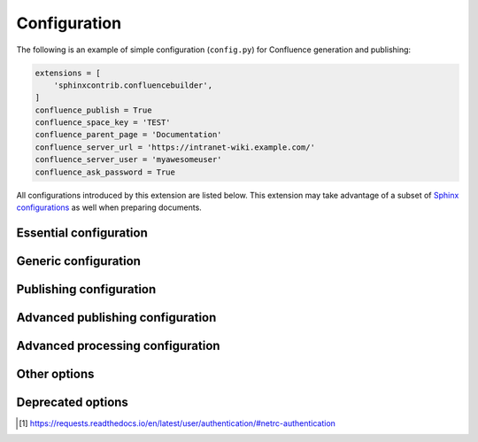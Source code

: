 Configuration
=============

The following is an example of simple configuration (``config.py``) for
Confluence generation and publishing:

.. code-block:: python

    extensions = [
        'sphinxcontrib.confluencebuilder',
    ]
    confluence_publish = True
    confluence_space_key = 'TEST'
    confluence_parent_page = 'Documentation'
    confluence_server_url = 'https://intranet-wiki.example.com/'
    confluence_server_user = 'myawesomeuser'
    confluence_ask_password = True

All configurations introduced by this extension are listed below. This
extension may take advantage of a subset of `Sphinx configurations`_ as well
when preparing documents.

.. versionadded:: 1.9

    All options provided by this extension may be set from the running
    environment. For example, if ``confluence_publish`` is not explicitly set
    inside ``conf.py`` or provided via `Sphinx's command line`_, this extension
    may check the ``CONFLUENCE_PUBLISH`` environment option as a fallback. Note
    that this only applies options provided below and will not work for other
    configuration options provided by Sphinx or other Sphinx extensions.

.. only:: latex

    .. contents::
       :depth: 1
       :local:

Essential configuration
-----------------------

.. (documentation note) Typically, configuration entries should be sorted
   alphanumerically; however, an exception is in place for the "essential"
   configuration options, where there is a stronger desire to present key
   configurations in a specific order (publish, URL, space and authentication).

.. confval:: confluence_publish

    A boolean that decides whether or not to allow publishing. This option must
    be explicitly set to ``True`` if a user wishes to publish content. By
    default, the value is set to ``False``.

    .. code-block:: python

        confluence_publish = True

.. confval:: confluence_server_url

    The URL for the Confluence instance to publish to. The URL should be
    prefixed with ``https://`` or ``http://`` (depending on the URL target). The
    target API folder should not be included in the URL (i.e. excluding
    ``rest/api/``). For a Confluence Cloud instance, an example URL
    configuration is as follows:

    .. code-block:: python

        confluence_server_url = 'https://example.atlassian.net/wiki/'

    For a Confluence Server instance, an example URL configuration, if the
    instance's REST API is ``https://intranet-wiki.example.com/rest/api/``,
    should be as follows:

    .. code-block:: python

        confluence_server_url = 'https://intranet-wiki.example.com/'

.. |confluence_space_key| replace:: ``confluence_space_key``
.. _confluence_space_key:

.. confval:: confluence_space_key

    .. versionadded:: 1.7

    .. note::

        - Use the key value for the space, not the name of the space. For
          example, ``MYAWESOMESPACE`` instead of ``My Awesome Space``.
        - The space key is **case-sensitive** (typically uppercase).

    `Key of the space`_ in Confluence to be used to publish generated documents
    to. For example:

    .. code-block:: python

        confluence_space_key = 'MYAWESOMESPACE'

    If attempting to publish to a user's personal space, the space's key will
    typically start with a tilde value followed by the space's identifier. For
    example:

    .. code-block:: python

        confluence_space_key = '~123456789'

.. |confluence_server_user| replace:: ``confluence_server_user``
.. _confluence_server_user:

.. confval:: confluence_server_user

    .. note::

        If using a personal access token (PAT), this option does not need to
        set (see |confluence_publish_token|_).

    .. note::

        If trying to use netrc authentication, support is provided by the
        Requests_ library [#netrc]_. A user can default to using a configured
        netrc file by not setting a value for ``confluence_server_user``.

    The username value used to authenticate with the Confluence instance. If
    using Confluence Cloud, this value will most likely be the account's E-mail
    address. If using Confluence Server, this value will most likely be the
    username value.

    .. code-block:: python

        confluence_server_user = 'myawesomeuser@example.com'
         (or)
        confluence_server_user = 'myawesomeuser'

.. |confluence_server_pass| replace:: ``confluence_server_pass``
.. _confluence_server_pass:

.. confval:: confluence_server_pass

    .. caution::

        It is never recommended to store an API token or raw password into a
        committed/shared repository holding documentation.

        A documentation's configuration can modified various ways with Python
        to pull an authentication token for a publishing event such as
        :ref:`reading from an environment variable <tip_manage_publish_subset>`,
        reading from a local file or acquiring a password from ``getpass``. If
        desired, this extension provides a method for prompting for a
        password (see |confluence_ask_password|_).

    .. note::

        If attempting to use a personal access token (PAT), use the
        |confluence_publish_token|_ option instead.

    The password value used to authenticate with the Confluence instance. If
    using Confluence Cloud, it is recommended to use an API token for the
    configured username value (see `API tokens`_):

    .. code-block:: python

        confluence_server_pass = 'vsUsrSZ6Z4kmrQMapSXBYkJh'

    If `API tokens`_ are not being used, the plain password for the configured
    username value can be used:

    .. code-block:: python

        confluence_server_pass = 'myawesomepassword'

.. |confluence_publish_token| replace:: ``confluence_publish_token``
.. _confluence_publish_token:

.. confval:: confluence_publish_token

    .. versionadded:: 1.8

    .. caution::

        It is never recommended to store a personal access tokens (PAT) into a
        committed/shared repository holding documentation.

        A documentation's configuration can modified various ways with Python
        to pull an authentication token for a publishing event such as
        :ref:`reading from an environment variable <tip_manage_publish_subset>`,
        reading from a local file or acquiring a token from ``getpass``.

    .. note::

        If attempting to use an API token, use the |confluence_server_pass|_
        option instead.

    The personal access token value used to authenticate with the Confluence
    instance (see `Using Personal Access Tokens`_):

    .. code-block:: python

        confluence_publish_token = 'AbCdEfGhIjKlMnOpQrStUvWxY/z1234567890aBc'

Generic configuration
---------------------

.. |confluence_add_secnumbers| replace:: ``confluence_add_secnumbers``
.. _confluence_add_secnumbers:

.. confval:: confluence_add_secnumbers

    .. versionadded:: 1.2

    Add section numbers to page and section titles if ``toctree`` uses the
    ``:numbered:`` option. By default, this is enabled:

    .. code-block:: python

        confluence_add_secnumbers = True

    See also |confluence_publish_prefix|_.

.. confval:: confluence_default_alignment

    .. versionadded:: 1.3

    Explicitly set which alignment type to use when a default alignment value is
    detected. As of Sphinx 2.0+, the default alignment is set to ``center``.
    Legacy versions of Sphinx had a default alignment of ``left``. By default,
    this extension will use a Sphinx-defined default alignment unless explicitly
    set by this configuration value. Accepted values are ``left``, ``center`` or
    ``right``.

    .. code-block:: python

        confluence_default_alignment = 'left'

.. confval:: confluence_domain_indices

    .. versionadded:: 1.7

    A boolean or list value to configure whether or not generate domain-specific
    indices. If configured to a value of ``True``, all domain-specific indices
    generated when processing a documentation set will have a Confluence
    document created. If configured with a list of index names, any matching
    domain-index with a matching name will have a Confluence document created.
    By default, domain-specific indices are disabled with a value of ``False``.

    .. code-block:: python

        confluence_domain_indices = True
         (or)
        confluence_domain_indices = [
            'py-modindex',
        ]

.. |confluence_editor| replace:: ``confluence_editor``
.. _confluence_editor:

.. confval:: confluence_editor

    .. versionadded:: 2.0

    .. note::

        - Confluence's ``v1`` editor provides a larger support for Sphinx
          features than the newer editor. Users can compare the difference
          in editors by inspecting the `online demo`_.
        - Using the ``v2`` editor with Confluence server may yield unexpected
          results.

    A string value to indicate which `Confluence editor`_ to target. The
    following editor values are supported:

    - ``v1``: Use Confluence's older editor (default).
    - ``v2``: Use Confluence's newer editor (fabric).

    A user can choose which version of the editor to build and published
    documentation with. This extension may adjust how content is generated
    based on which editor is selected. Not all Confluence editors are
    equal -- some features supported in one editor may not be supported in
    another. For example, if documentation relies indenting bullet lists,
    content may only be properly rendered with the ``v1`` editor; where if
    users want to new styled Confluence admonitions (warnings, notes, etc.),
    these are only available in the ``v2`` editor.

    .. code-block:: python

        confluence_editor = 'v1'

.. |confluence_header_file| replace:: ``confluence_header_file``
.. _confluence_header_file:

.. confval:: confluence_header_file

    The name of the file to use header data. If provided, the raw contents found
    inside the header file will be added to the start of all generated
    documents. The file path provided should be relative to the build
    environment's source directory. For example:

    .. code-block:: python

        confluence_header_file = 'assets/header.tpl'

    See also:

    - |confluence_footer_file|_
    - |confluence_header_data|_

.. |confluence_header_data| replace:: ``confluence_header_data``
.. _confluence_header_data:

.. confval:: confluence_header_data

    .. versionadded:: 1.9

    Takes an optional dictionary. If this value is set then
    ``confluence_header_file`` is interpreted as a jinja2 template with these
    values passed in. If this value is not set then ``confluence_header_file``
    is included verbatim.

    See also |confluence_header_file|_.

.. |confluence_footer_file| replace:: ``confluence_footer_file``
.. _confluence_footer_file:

.. confval:: confluence_footer_file

    The name of the file to use footer data. If provided, the raw contents found
    inside the footer file will be added at the end of all generated documents.
    The file path provided should be relative to the build environment's source
    directory. For example:

    .. code-block:: python

        confluence_footer_file = 'assets/footer.tpl'

    See also:

    - |confluence_header_file|_
    - |confluence_footer_data|_

.. |confluence_footer_data| replace:: ``confluence_footer_data``
.. _confluence_footer_data:

.. confval:: confluence_footer_data

    .. versionadded:: 1.9

    Takes an optional dictionary. If this value is set then
    ``confluence_footer_file`` is interpreted as a jinja2 template with these
    values passed in. If this value is not set then ``confluence_footer_file``
    is included verbatim.

    See also |confluence_header_file|_.

.. confval:: confluence_include_search

    .. versionadded:: 1.7

    A boolean value to configure whether or not generate a search page. If
    configured to a value of ``True``, a search page will be created with a
    search macro configured to search on the configured space. If a ``search``
    document is registered in a documentation's toctree_, a search page will be
    generated and will replace the contents of the provided ``search`` page. To
    avoid the implicit enablement of this feature, the generation of a search
    page can be explicitly disabled by setting this value to ``False``. By
    default, search page generation is automatically managed with a value of
    ``None``.

    .. code-block:: python

        confluence_include_search = True

.. confval:: confluence_page_generation_notice

    .. versionadded:: 1.7

    A boolean value to whether or not to generate a message at the top of each
    document that the page has been automatically generated. By default, this
    notice is disabled with a value of ``False``.

    .. code-block:: python

        confluence_page_generation_notice = True

.. confval:: confluence_page_hierarchy

    .. versionchanged:: 2.0 Option is enabled by default.

    A boolean value to whether or not nest pages in a hierarchical ordered. The
    root of all pages is typically the configured root_doc_. If a root_doc_
    instance contains a toctree_, listed documents will become child pages of
    the root_doc_. This cycle continues for child pages with their own
    toctree_ markups. By default, hierarchy mode is enabled with a value of
    ``True``.

    .. code-block:: python

        confluence_page_hierarchy = True

    Note that even if hierarchy mode is enabled, the configured root_doc_ page
    and other published pages that are not defined in the complete toctree_,
    these documents will still be published and uploaded to either the
    configured |confluence_parent_page|_ or in the root of the space.

.. |confluence_prev_next_buttons_location| replace:: ``confluence_prev_next_buttons_location``
.. _confluence_prev_next_buttons_location:

.. confval:: confluence_prev_next_buttons_location

    .. versionadded:: 1.2

    A string value to where to include previous/next buttons (if any) based on
    the detected order of documents to be included in processing. Values
    accepted are either ``bottom``, ``both``, ``top`` or ``None``. By default,
    no previous/next links are generated with a value of ``None``.

    .. code-block:: python

       confluence_prev_next_buttons_location = 'top'

.. |confluence_secnumber_suffix| replace:: ``confluence_secnumber_suffix``
.. _confluence_secnumber_suffix:

.. confval:: confluence_secnumber_suffix

    .. versionadded:: 1.2

    The suffix to put after section numbers, before section name.

    .. code-block:: python

        confluence_secnumber_suffix = '. '

    See also |confluence_add_secnumbers|_.

.. confval:: confluence_use_index

    .. versionadded:: 1.7

    A boolean value to configure whether or not generate an index page. If
    configured to a value of ``True``, an index page will be created. If a
    ``genindex`` document is registered in a documentation's toctree_, index
    content will be generated and will replace the contents of the provided
    ``genindex`` page. To avoid the implicit enablement of this feature, the
    generation of an index page can be explicitly disabled by setting this value
    to ``False``. By default, index generation is automatically managed with a
    value of ``None``.

    .. code-block:: python

        confluence_use_index = True

.. confval:: singleconfluence_toctree

    .. versionadded:: 1.7

    A boolean value to configure whether or not TOC trees will remain in place
    when building with a ``singleconfluence`` builder. By default, this option
    is disabled with a value of ``False``.

    .. code-block:: python

        singleconfluence_toctree = True

Publishing configuration
------------------------

.. |confluence_ask_password| replace:: ``confluence_ask_password``
.. _confluence_ask_password:

.. confval:: confluence_ask_password

    .. warning::

        User's running Cygwin/MinGW may need to invoke with ``winpty`` to allow
        this feature to work.

    Provides an override for an interactive shell to request publishing
    documents using an API key or password provided from a shell environment.
    While a password is typically defined in the option
    ``confluence_server_pass`` (either directly set, fetched from the project's
    ``config.py`` or passed via an alternative means), select environments may
    wish to provide a way to accept an authentication token without needing to
    modify documentation sources or having a visible password value in the
    interactive session requesting the publish event. By default, this
    option is disabled with a value of ``False``.

    .. code-block:: python

        confluence_ask_password = False

    A user can request for a password prompt by invoking build event by passing
    the define through the command line:

    .. code-block:: none

        sphinx-build [options] -D confluence_ask_password=1 <srcdir> <outdir>

    Note that some shell sessions may not be able to pull the password value
    properly from the user. For example, Cygwin/MinGW may not be able to accept
    a password unless invoked with ``winpty``.

.. confval:: confluence_ask_user

    .. versionadded:: 1.2

    Provides an override for an interactive shell to request publishing
    documents using a user provided from a shell environment. While a
    user is typically defined in the option ``confluence_server_user``, select
    environments may wish to provide a way to accept a username without needing
    to modify documentation sources. By default, this option is disabled with a
    value of ``False``.

    .. code-block:: python

        confluence_ask_user = False

.. |confluence_disable_autogen_title| replace:: ``confluence_disable_autogen_title``
.. _confluence_disable_autogen_title:

.. confval:: confluence_disable_autogen_title

    A boolean value to explicitly disable the automatic generation of titles for
    documents which do not have a title set. When this extension processes a set
    of documents to publish, a document needs a title value to know which
    Confluence page to create/update. In the event where a title value cannot be
    extracted from a document, a title value will be automatically generated for
    the document. For automatically generated titles, the value will always be
    prefixed with ``autogen-``. For users who wish to ignore pages which have no
    title, this option can be set to ``True``. By default, this option is set to
    ``False``.

    .. code-block:: python

        confluence_disable_autogen_title = True

    See also:

    - |confluence_remove_title|_
    - |confluence_title_overrides|_

.. index:: Page removal; Automatically archiving pages

.. |confluence_cleanup_archive| replace:: ``confluence_cleanup_archive``
.. _confluence_cleanup_archive:

.. confval:: confluence_cleanup_archive

    .. versionadded:: 1.9

    .. warning::

       Publishing individual/subset of documents with this option may lead to
       unexpected results.

    .. note::

        This option cannot be used with |confluence_cleanup_purge|_.

    .. warning::

        Only Confluence Cloud identifies support for an archiving API.
        Attempting to Confluence server with this feature will most
        likely result in an "Unsupported Confluence API call" error (500).

    .. attention::

        Confluence's archiving API is marked as experimental at the time
        of writing. This feature may experience issues over time until the
        API is flagged as stable (if ever).

    A boolean value to whether to archive legacy pages detected in a space or
    parent page. By default, this value is set to ``False`` to indicate that no
    pages will be archived. If this configuration is set to ``True``, detected
    pages in Confluence that do not match the set of published documents will be
    automatically archived. If the option |confluence_parent_page|_ is set, only
    pages which are a descendant of the configured parent page can be removed;
    otherwise, all flagged pages in the configured space could be archived.

    .. code-block:: python

        confluence_cleanup_archive = False

    While this capability is useful for updating a series of pages, it may lead
    to unexpected results when attempting to publish a single-page update. The
    archive operation will archive all pages that are not publish in the
    request. For example, if an original request publishes ten documents and
    archives excess documents, a following publish attempt with only one of
    the documents will archive the other nine pages.

    See also:

    - |confluence_cleanup_from_root|_
    - |confluence_cleanup_purge|_
    - |confluence_publish_dryrun|_

.. |confluence_cleanup_from_root| replace:: ``confluence_cleanup_from_root``
.. _confluence_cleanup_from_root:

.. confval:: confluence_cleanup_from_root

    .. versionadded:: 1.9

    A boolean value to which indicates that any cleanup attempt should be done
    from the root of a published root_doc_ page (instead of a configured parent
    page; i.e. |confluence_parent_page|_). In specific publishing scenarios, a
    user may wish to publish multiple documentation sets based off a single
    parent/container page. To prevent any cleanup between multiple documentation
    sets, this option can be set to ``True``. When generating legacy pages to be
    removed, this extension will only attempt to populate legacy pages based off
    the children of the root_doc_ page. This option requires either
    |confluence_cleanup_archive|_ or |confluence_cleanup_purge|_ to be set
    to ``True`` before taking effect. If |confluence_publish_root|_ is
    set, this option is implicitly enabled.

    .. code-block:: python

        confluence_cleanup_from_root = False

    See also:

    - |confluence_cleanup_archive|_
    - |confluence_cleanup_purge|_

.. index:: Page removal; Automatically purging pages

.. |confluence_cleanup_purge| replace:: ``confluence_cleanup_purge``
.. _confluence_cleanup_purge:

.. confval:: confluence_cleanup_purge

    .. versionadded:: 1.9

    .. warning::

       Publishing individual/subset of documents with this option may lead to
       unexpected results.

    .. note::

        This option cannot be used with |confluence_cleanup_archive|_.

    A boolean value to whether or not purge legacy pages detected in a space or
    parent page. By default, this value is set to ``False`` to indicate that no
    pages will be removed. If this configuration is set to ``True``, detected
    pages in Confluence that do not match the set of published documents will be
    automatically removed. If the option |confluence_parent_page|_ is set, only
    pages which are a descendant of the configured parent page can be removed;
    otherwise, all flagged pages in the configured space could be removed.

    .. code-block:: python

        confluence_cleanup_purge = False

    While this capability is useful for updating a series of pages, it may lead
    to unexpected results when attempting to publish a single-page update. The
    purge operation will remove all pages that are not publish in the request.
    For example, if an original request publishes ten documents and purges
    excess documents, a following publish attempt with only one of the documents
    will purge the other nine pages.

    See also:

    - |confluence_cleanup_archive|_
    - |confluence_cleanup_from_root|_
    - |confluence_publish_dryrun|_

.. |confluence_disable_notifications| replace:: ``confluence_disable_notifications``
.. _confluence_disable_notifications:

.. confval:: confluence_disable_notifications

    A boolean value which explicitly disables any page update notifications
    (i.e. treats page updates from a publish request as minor updates). By
    default, notifications are enabled with a value of ``False``.

    .. code-block:: python

        confluence_disable_notifications = True

    Note that even if this option is set, there may be some scenarios where a
    notification will be generated for other users when a page is created or
    removed, depending on how other users may be watching a space.

    See also |confluence_watch|_.

.. confval:: confluence_full_width

    .. versionadded:: 2.0

    .. note::

        This option is only supported using the ``v2``
        :ref:`editor <confluence_editor>`.

    A boolean value to whether to publish pages using the full width of a page.
    By default, page widths will use their default/existing page widths with
    a value of ``None``. Specifying this option to ``True`` will ensure any
    new/updated page will attempt to use the full width of a page; likewise,
    specifying this option to ``False`` will ensure any new/updated page will
    attempt to use a smaller width.

    .. code-block:: python

        confluence_full_width = True

    See also |confluence_editor|_.

.. |confluence_global_labels| replace:: ``confluence_global_labels``
.. _confluence_global_labels:

.. confval:: confluence_global_labels

    .. versionadded:: 1.3

    Defines a list of labels to apply to each document being published. When a
    publish event either adds a new page or updates an existing page, the labels
    defined in this option will be added/set on the page. For example:

    .. code-block:: python

        confluence_global_labels = [
            'label-a',
            'label-b',
        ]

    For per-document labels, please consult the ``confluence_metadata``
    :ref:`directive <confluence_metadata>`. See also
    |confluence_append_labels|_.

.. |confluence_root_homepage| replace:: ``confluence_root_homepage``
.. _confluence_root_homepage:

.. confval:: confluence_root_homepage

    .. versionadded:: 1.6

    A boolean value to whether or not force the configured space's homepage to
    be set to the page defined by the Sphinx configuration's root_doc_. By
    default, the root_doc_ configuration is ignored with a value of ``False``.

    .. code-block:: python

        confluence_root_homepage = False

.. |confluence_parent_page| replace:: ``confluence_parent_page``
.. _confluence_parent_page:

.. confval:: confluence_parent_page

    .. note::

        This option cannot be used with |confluence_publish_root|_.

    .. versionchanged:: 1.9 Support added for accepting a page identifier.

    The root page found inside the configured space (|confluence_space_key|_)
    where published pages will be a descendant of. The parent page value is used
    to match either the title or page identifier of an existing page. If this
    option is not provided, new pages will be published to the root of the
    configured space. If the parent page cannot be found, the publish attempt
    will stop with an error message. For example, the following will publish
    documentation under the ``MyAwesomeDocs`` page:

    .. code-block:: python

        confluence_parent_page = 'MyAwesomeDocs'

    Users wishing to publish against a parent page's identifier value can do
    so by using an integer value instead. For example:

    .. code-block:: python

        confluence_parent_page = 123456

    If a parent page is not set, consider using the
    |confluence_root_homepage|_ option as well. Note that the page's name can
    be case-sensitive in most (if not all) versions of Confluence.

    See also |confluence_publish_root|_.

.. |confluence_publish_postfix| replace:: ``confluence_publish_postfix``
.. _confluence_publish_postfix:

.. confval:: confluence_publish_postfix

    .. versionadded:: 1.2
    .. versionchanged:: 1.9 Support for the ``{hash}`` placeholder.

    If set, a postfix value is added to the title of all published documents. In
    Confluence, page names need to be unique for a space. A postfix can be set
    to either:

    * Add a unique naming schema to generated/published documents in a space
      which has manually created pages; or,
    * Allow multiple published sets of documentation, each with their own
      postfix value.

    An example publish postfix is as follows:

    .. code-block:: python

       confluence_publish_postfix = '-postfix'

    Postfixes can include placeholders. These placeholders are filled using the
    format method so formatting types can be used. For example:

    .. code-block:: python

       confluence_publish_postfix = ' ({hash:.5})'

    Supported placeholders:

    * ``{hash}`` - Create a reproducible hash given the title and location
      based from the project root. Using this placeholder provides an option
      for allowing pages with the same title to be pushed to the same
      Confluence space without needing to manually add an index to the title.

    By default, no postfix is used. See also:

    - |confluence_ignore_titlefix_on_index|_
    - |confluence_publish_prefix|_

.. |confluence_publish_prefix| replace:: ``confluence_publish_prefix``
.. _confluence_publish_prefix:

.. confval:: confluence_publish_prefix

    If set, a prefix value is added to the title of all published documents. In
    Confluence, page names need to be unique for a space. A prefix can be set to
    either:

    * Add a unique naming schema to generated/published documents in a space
      which has manually created pages; or,
    * Allow multiple published sets of documentation, each with their own prefix
      value.

    An example publish prefix is as follows:

    .. code-block:: python

       confluence_publish_prefix = 'prefix-'

    By default, no prefix is used. See also:

    - |confluence_ignore_titlefix_on_index|_
    - |confluence_publish_postfix|_

.. |confluence_publish_root| replace:: ``confluence_publish_root``
.. _confluence_publish_root:

.. confval:: confluence_publish_root

    .. versionadded:: 1.5

    .. note::

        This option cannot be used with |confluence_parent_page|_.

    The page identifier to publish the root document to. The root identifier
    value is used to find an existing page on the configured Confluence
    instance. When found, the root document of the documentation set being
    published will replace the content of the page found on the Confluence
    instance. If the root page cannot be found, the publish attempt will stop
    with an error message.

    .. code-block:: python

       confluence_publish_root = 123456

    See also |confluence_parent_page|_.

.. confval:: confluence_sourcelink

    .. versionadded:: 1.7

    Provides options to include a link to the documentation's sources at the top
    of each page. This can either be a generic URL or customized to link to
    individual documents in a repository.

    An example of a simple link is as follows:

    .. code-block:: python

        confluence_sourcelink = {
            'url': 'https//www.example.com/',
        }

    Templates for popular hosting services are available. Instead of defining
    a ``url`` option, the ``type`` option can instead be set to one of the
    following types:

    - ``bitbucket``
    - ``github``
    - ``gitlab``

    Options to set for these types are as follows:

    .. rst-class:: spacedtable

    +-----------------+-------------------------------------------------------+
    | Option          | Description                                           |
    +=================+=======================================================+
    | | ``owner``     | The owner (group or user) of a project.               |
    | | *(required)*  |                                                       |
    +-----------------+-------------------------------------------------------+
    | | ``repo``      | The name of the repository.                           |
    | | *(required)*  |                                                       |
    +-----------------+-------------------------------------------------------+
    | ``container``   | The folder inside the repository which is holding the |
    |                 | documentation. This will vary per project, for        |
    |                 | example, this may be ``Documentation/`` or ``doc/``.  |
    |                 | If the documentation resides in the root of the       |
    |                 | repository, this option can be omitted or set to an   |
    |                 | empty string.                                         |
    +-----------------+-------------------------------------------------------+
    | | ``version``   | The version of the sources to list. This is typically |
    | | *(required)*  | set to either a branch (e.g. ``main``) or tag value.  |
    +-----------------+-------------------------------------------------------+
    | ``view``        | The view mode to configure. By default, this value is |
    |                 | set to ``blob`` for GitHub/GitLab and ``view`` for    |
    |                 | Bitbucket.                                            |
    |                 |                                                       |
    |                 | GitHub/GitLab users may wish to change this to        |
    |                 | ``edit`` to create a link directly to the editing     |
    |                 | view for a specific document.                         |
    +-----------------+-------------------------------------------------------+
    | ``host``        | The hostname value to override.                       |
    |                 |                                                       |
    |                 | This option is useful for instances where a custom    |
    |                 | domain may be configured for an organization.         |
    +-----------------+-------------------------------------------------------+
    | ``protocol``    | The protocol value to override (defaults to           |
    |                 | ``https``).                                           |
    +-----------------+-------------------------------------------------------+

    For example, a project hosted on GitHub can use the following:

    .. code-block:: python

        confluence_sourcelink = {
            'type': 'github',
            'owner': 'sphinx-contrib',
            'repo': 'confluencebuilder',
            'container': 'doc/',
            'version': 'main',
            'view': 'edit',
        }

    For unique environments, the source URL can be customized through the
    ``url`` option. This option is treated as a format string which can be
    populated based on the configuration and individual documents being
    processed. An example is as follows:

    .. code-block:: python

        confluence_sourcelink = {
            'url': 'https://git.example.com/mydocs/{page}{suffix}',
        }

    This configures a base URL, where ``page`` and ``suffix`` will be generated
    automatically. Any option provided in the ``confluence_sourcelink``
    dictionary will be forwarded to the format option. For example:

    .. code-block:: python

        confluence_sourcelink = {
            'base': 'https://git.example.com/mydocs',
            'url': '{base}/{version}/{page}{suffix}',
            'version': 'main',
        }

    The ``text`` option can be used to override the name of the link observed
    at the top of the page:

    .. code-block:: python

        confluence_sourcelink = {
            ...
            'text': 'Edit Source',
        }

.. |confluence_title_overrides| replace:: ``confluence_title_overrides``
.. _confluence_title_overrides:

.. confval:: confluence_title_overrides

    .. versionadded:: 1.3

    Allows a user to override the title value for a specific document. When
    documents are parsed for title values, the first title element's content
    will be used as the publish page's title. Select documents may not include a
    title and are ignored; or, documents may conflict with each other but there
    is a desire to keep them the same name in reStructuredText form. With
    ``confluence_title_overrides``, a user can define a dictionary which will
    map a given docname to a title value instead of the title element (if any)
    found in the respective document. By default, documents will give assigned
    titles values based off the first detected title element with a value of
    ``None``.

    .. code-block:: python

        confluence_title_overrides = {
            'index': 'Index Override',
        }

    See also:

    - :ref:`Confluence Spaces and Unique Page Names <confluence_unique_page_names>`
    - |confluence_disable_autogen_title|_
    - |confluence_publish_postfix|_
    - |confluence_publish_prefix|_
    - |confluence_remove_title|_

.. _confluence_timeout:

.. confval:: confluence_timeout

    Force a timeout (in seconds) for network interaction. The timeout used by
    this extension is not explicitly configured (i.e. managed by Requests_). By
    default, assume that any network interaction will not timeout. Since the
    target Confluence instance is most likely to be found on an external server,
    is it recommended to explicitly configure a timeout value based on the
    environment being used. For example, to configure a timeout of ten seconds,
    the following can be used:

    .. code-block:: python

        confluence_timeout = 10

.. |confluence_watch| replace:: ``confluence_watch``
.. _confluence_watch:

.. confval:: confluence_watch

    .. versionadded:: 1.3

    Indicate whether or not the user publishing content will automatically watch
    pages for changes. In Confluence, when creating a new page or updating an
    existing page, the editing user will automatically watch the page.
    Notifications on automatically published content is typically not relevant
    to publishers through this extension, especially if the content is volatile.
    If a publisher wishes to be keep informed on notification for published
    pages, this option can be set to ``True``. By default, watching is disabled
    with a value of ``False``.

    .. code-block:: python

        confluence_watch = False

    See also |confluence_disable_notifications|_.

Advanced publishing configuration
---------------------------------

.. |confluence_append_labels| replace:: ``confluence_append_labels``
.. _confluence_append_labels:

.. confval:: confluence_append_labels

    .. versionadded:: 1.3

    Allows a user to decide how to manage labels for an updated page. When a
    page update contains new labels to set, they can either be stacked on
    existing labels or replaced. In the event that a publisher wishes to replace
    any existing labels that are set on published pages, this option can be set
    to ``False``. By default, labels are always appended with a value of
    ``True``.

    .. code-block:: python

        confluence_append_labels = True

    See also:

    - |confluence_global_labels|_
    - ``confluence_metadata`` :ref:`directive <confluence_metadata>`

.. confval:: confluence_asset_force_standalone

    .. versionadded:: 1.3

    Provides an override to always publish individual assets (images, downloads,
    etc.) on each individual document which uses them. This extension will
    attempt to minimize the amount of publishing of shared assets on multiple
    documents by only hosting an asset in a single document. For example, if two
    documents use the same image, the image will be hosted on the root document
    of a set and each document will reference the attachment on the root page. A
    user may wish to override this feature. By configuring this option to
    ``True``, this extension will publish asset files as an attachment for each
    document which may use the asset. By default, this extension will attempt to
    host shared assets on a single document with a value of ``False``.

    .. code-block:: python

        confluence_asset_force_standalone = True

.. confval:: confluence_asset_override

    Provides an override for asset publishing to allow a user publishing to
    either force re-publishing assets or disable asset publishing. This
    extension will attempt to publish assets (images, downloads, etc.) to pages
    via Confluence's attachment feature. Attachments are assigned a comment
    value with a hash value of a published asset. If another publishing event
    occurs, the hash value is checked before attempting to re-publish an asset.
    In unique scenarios, are use may wish to override this ability. By
    configuring this option to ``True``, this extension will always publish
    asset files (whether or not an attachment with a matching hash exists). By
    configuring this option to ``False``, no assets will be published by this
    extension. By default, this automatic asset publishing occurs with a value
    of ``None``.

    .. code-block:: python

        confluence_asset_override = None

.. |confluence_ca_cert| replace:: ``confluence_ca_cert``
.. _confluence_ca_cert:

.. confval:: confluence_ca_cert

    Provide a CA certificate to use for server certificate authentication. The
    value for this option can either be a file of a certificate or a path
    pointing to an OpenSSL-prepared directory. Refer to the
    `Requests SSL Cert Verification`_  documentation (``verify``) for more
    information. If server verification is explicitly disabled, this option is
    ignored. By default, this option is ignored with a value of ``None``.

    .. code-block:: python

        confluence_ca_cert = 'ca.crt'

    See also:

    - |confluence_client_cert_pass|_
    - |confluence_client_cert|_
    - |confluence_disable_ssl_validation|_

.. |confluence_client_cert| replace:: ``confluence_client_cert``
.. _confluence_client_cert:

.. confval:: confluence_client_cert

    Provide a client certificate to use for two-way TLS/SSL authentication. The
    value for this option can either be a file (containing a certificate and
    private key) or as a tuple where both certificate and private keys are
    explicitly provided. If a private key is protected with a passphrase, a user
    publishing a documentation set will be prompted for a password (see also
    |confluence_client_cert_pass|_). By default, this option is ignored with a
    value of ``None``.

    .. code-block:: python

        confluence_client_cert = 'cert_and_key.pem'
         (or)
        confluence_client_cert = ('client.cert', 'client.key')

    See also:

    - |confluence_ca_cert|_
    - |confluence_client_cert_pass|_
    - |confluence_disable_ssl_validation|_

.. |confluence_client_cert_pass| replace:: ``confluence_client_cert_pass``
.. _confluence_client_cert_pass:

.. confval:: confluence_client_cert_pass

    .. caution::

        It is never recommended to store a certificate's passphrase into a
        committed/shared repository holding documentation.

    Provide a passphrase for |confluence_client_cert|_. This prevents a user
    from being prompted to enter a passphrase for a private key when publishing.
    If a configured private key is not protected by a passphrase, this value
    will be ignored. By default, this option is ignored with a value of
    ``None``.

    .. code-block:: python

        confluence_client_cert_pass = 'passphrase'

    - |confluence_ca_cert|_
    - |confluence_client_cert|_
    - |confluence_disable_ssl_validation|_

.. |confluence_disable_ssl_validation| replace::
   ``confluence_disable_ssl_validation``
.. _confluence_disable_ssl_validation:

.. confval:: confluence_disable_ssl_validation

    .. warning::

        It is not recommended to use this option.

    A boolean value to explicitly disable verification of server SSL
    certificates when making a publish request. By default, this option is set
    to ``False``.

    .. code-block:: python

        confluence_disable_ssl_validation = False

    - |confluence_ca_cert|_
    - |confluence_client_cert|_
    - |confluence_client_cert_pass|_

.. |confluence_ignore_titlefix_on_index| replace:: ``confluence_ignore_titlefix_on_index``
.. _confluence_ignore_titlefix_on_index:

.. confval:: confluence_ignore_titlefix_on_index

    .. versionadded:: 1.3

    When configured to add a prefix or postfix onto the titles of published
    documents, a user may not want to have any title modifications on the index
    page. To prevent modifying an index page's title, this option can be set to
    ``True``. By default, this option is set to ``False``.

    .. code-block:: python

        confluence_ignore_titlefix_on_index = True

    See also:

    - |confluence_publish_postfix|_
    - |confluence_publish_prefix|_

.. confval:: confluence_proxy

    REST calls use the Requests_ library, which will use system-defined proxy
    configuration; however, a user can override the system-defined proxy by
    providing a proxy server using this configuration.

    .. code-block:: python

        confluence_proxy = 'myawesomeproxy:8080'

.. |confluence_publish_allowlist| replace:: ``confluence_publish_allowlist``
.. _confluence_publish_allowlist:

.. confval:: confluence_publish_allowlist

    .. versionadded:: 1.3
    .. versionchanged:: 2.0 An empty allow list will no longer publish any
                            documents.

    .. note::

        Using this option will disable the |confluence_cleanup_archive|_
        and |confluence_cleanup_purge|_ options.

    Defines a list of documents to be published to a Confluence instance. When a
    user invokes sphinx-build_, a user has the ability to process all documents
    (by default) or specifying individual filenames which use the provide files
    and detected dependencies. If the Sphinx-detected set of documents to
    process contains undesired documents to publish,
    ``confluence_publish_allowlist`` can be used to override this. This option
    accepts either a list of relative path document names (without an extension)
    or a filename which contains a list of document names.

    For example, a user can specify documents in a list to allow for publishing:

    .. code-block:: python

        confluence_publish_allowlist = [
            'index',
            'foo/bar',
        ]

    Alternatively, a user can specify a filename such as following:

    .. code-block:: python

        confluence_publish_allowlist = 'allowed-docs.txt'

    Which could contain a list of documents to allow:

    .. code-block:: python

        index
        foo/bar

    A user can configured an allowed list of documents through the command line:

    .. code-block:: shell

        sphinx-build [options] -D confluence_publish_allowlist=index,foo/bar \
            <srcdir> <outdir> index.rst foo/bar.rst

    By default, this option is ignored with a value of ``None``.

    See also |confluence_publish_denylist|_.

.. confval:: confluence_publish_debug

    .. versionadded:: 1.8

    A boolean value to whether or not to print debug requests made to a
    Confluence instance. This can be helpful for users attempting to debug
    their connection to a Confluence instance. By default, this option is
    disabled with a value of ``False``.

    .. code-block:: python

        confluence_publish_debug = True

.. confval:: confluence_publish_delay

    .. versionadded:: 1.8

    Force a delay (in seconds) for any API calls made to a Confluence instance.
    By default, API requests will be made to a Confluence instance as soon as
    possible (or until Confluence reports that the client should be rate
    limiting). A user can use this option to reduce how fast this extension may
    attempt to interact with the Confluence instance. For example, to delay each
    API request by almost a 1/4 of a second, the following can be used:

    .. code-block:: python

        confluence_publish_delay = 0.25

.. |confluence_publish_denylist| replace:: ``confluence_publish_denylist``
.. _confluence_publish_denylist:

.. confval:: confluence_publish_denylist

    .. versionadded:: 1.3

    .. note::

        Using this option will disable the |confluence_cleanup_archive|_
        and |confluence_cleanup_purge|_ options.

    Defines a list of documents to not be published to a Confluence instance.
    When a user invokes sphinx-build_, a user has the ability to process all
    documents (by default) or specifying individual filenames which use the
    provide files and detected dependencies. If the Sphinx-detected set of
    documents to process contain undesired documents to publish,
    ``confluence_publish_denylist`` can be used to override this. This option
    accepts either a list of relative path document names (without an extension)
    or a filename which contains a list of document names.

    For example, a user can specify documents in a list to deny for publishing:

    .. code-block:: python

        confluence_publish_denylist = [
            'index',
            'foo/bar',
        ]

    Alternatively, a user can specify a filename such as following:

    .. code-block:: python

        confluence_publish_denylist = 'denied-docs.txt'

    Which could contain a list of documents to allow:

    .. code-block:: python

        index
        foo/bar

    A user can configured a denied list of documents through the command line:

    .. code-block:: shell

        sphinx-build [options] -D confluence_publish_denylist=index,foo/bar \
            <srcdir> <outdir> index.rst foo/bar.rst

    By default, this option is ignored with a value of ``None``.

    See also |confluence_publish_allowlist|_.

.. confval:: confluence_publish_disable_api_prefix

    A boolean value which explicitly disables the use of the ``rest/api`` in
    the Confluence publish URL. This can be useful for environments where the
    API endpoint for a Confluence instance is proxied through a non-standard
    location. By default, API prefixes are enabled with a value of ``False``.

    .. code-block:: python

        confluence_publish_disable_api_prefix = True

.. |confluence_publish_dryrun| replace:: ``confluence_publish_dryrun``
.. _confluence_publish_dryrun:

.. confval:: confluence_publish_dryrun

    .. versionadded:: 1.3

    When a user wishes to start managing a new document set for publishing,
    there maybe concerns about conflicts with existing content. When the dry run
    feature is enabled to ``True``, a publish event will not edit or remove any
    existing content. Instead, the extension will inform the user which pages
    will be created, whether or not pages will be moved and whether or not
    pages/attachments will be removed. By default, the dry run feature is
    disabled with a value of ``False``.

    .. code-block:: python

        confluence_publish_dryrun = True

    See also
    :ref:`Confluence Spaces and Unique Page Names <confluence_unique_page_names>`.

.. confval:: confluence_publish_intersphinx

    .. versionadded:: 1.9

    A publish event will upload a generated intersphinx's inventory
    (`object.inv`) as an attachment to the configured root_doc_. Inventory
    files are typically small and should not cause issues for most users.
    However, if a user desired to not publish an inventory for their
    documentation, this option can be configured to ``False``. By default,
    inventories are published with a value of ``True``.

    .. code-block:: python

        confluence_publish_intersphinx = True

.. confval:: confluence_publish_headers

    .. versionadded:: 1.5

    A dictionary value which allows a user to pass key-value header information.
    This is useful for users who need to interact with a Confluence instance
    which expects (in a reverse proxy or the instance itself) specific header
    information to be set. By default, no custom header entries are added with a
    value of ``None``.

    .. code-block:: python

        confluence_publish_headers = {
            'CUSTOM_HEADER': '<some-value>',
        }

.. confval:: confluence_publish_onlynew

    .. versionadded:: 1.3

    A publish event will from this extension will typically upload new pages or
    update existing pages on future attempts. In select cases, a user may not
    wish to modify existing pages and only permit adding new content to a
    Confluence space. To achieve this, a user can enable an "only-new" flag
    which prevents the modification of existing content. This includes the
    restriction of updating existing pages/attachments as well as deleting
    content. By default, the only-new feature is disabled with a value of
    ``False``.

    .. code-block:: python

        confluence_publish_onlynew = True

.. |confluence_publish_orphan| replace:: ``confluence_publish_orphan``
.. _confluence_publish_orphan:

.. confval:: confluence_publish_orphan

    .. versionadded:: 2.1

    Whether to permit the publishing of orphan pages to a Confluence space.
    This option must be explicitly set to ``False`` if a user wishes to not
    publish orphan pages for their documentation. By default, the value is set
    to ``True``.

    .. code-block:: python

        confluence_publish_orphan = True

    See also |confluence_publish_orphan_container|_.

.. |confluence_publish_orphan_container| replace:: ``confluence_publish_orphan_container``
.. _confluence_publish_orphan_container:

.. confval:: confluence_publish_orphan_container

    .. versionadded:: 2.1

    The page identifier of the page to hold orphan pages. The parent page
    associated to an orphan page can vary per configuration. When a user
    configures for a parent page/root, orphan pages will be placed under the
    respective parent page/root configuration. If no parent page/root is
    configured, orphan pages will not be associated with a parent page.

    Users can override where orphan pages are placed by using this option. By
    specifying a page identifier, orphan pages will placed under the configured
    container page. Users can also provide a special value of ``0`` to indicate
    to always publish with no parent page.

    .. code-block:: python

        confluence_publish_orphan_container = 123456

    See also |confluence_publish_orphan|_.

.. confval:: confluence_request_session_override

    .. versionadded:: 1.7

    A hook to manipulate a Requests_ session prepared by this extension. Allows
    users who wish to perform advanced configuration of a session for features
    which may not be supported by this extension.

    .. code-block:: python

        def my_request_session_override(session):
            session.trust_env = False

        confluence_request_session_override = my_request_session_override

.. confval:: confluence_server_auth

    An authentication handler which can be directly provided to a REST API
    request. REST calls in this extension use the Requests_ library, which
    provide various methods for a client to perform authentication. While this
    extension provides simple authentication support (via
    |confluence_server_user|_ and |confluence_server_pass|_), a publisher may
    need to configure an advanced authentication handler to support a target
    Confluence instance.

    Note that this extension does not define custom authentication handlers.
    This configuration is a passthrough option only. For more details on various
    ways to use authentication handlers, please consult
    `Requests -- Authentication`_. By default, no custom authentication handler
    is provided to generated REST API requests. An example OAuth 1 is as
    follows:

    .. code-block:: python

        from requests_oauthlib import OAuth1

        ...

        confluence_server_auth = OAuth1(client_key,
            client_secret=client_secret,
            resource_owner_key=resource_owner_key,
            resource_owner_secret=resource_owner_secret)

.. confval:: confluence_server_cookies

    .. versionadded:: 1.2

    A dictionary value which allows a user to pass key-value cookie information
    for authentication purposes. This is useful for users who need to
    authenticate with a single sign-on (SSO) provider to access a target
    Confluence instance. By default, no cookies are set with a value of
    ``None``.

    .. code-block:: python

        confluence_server_cookies = {
            'SESSION_ID': '<session id string>',
            'U_ID': '<username>',
        }

.. confval:: confluence_version_comment

    .. versionadded:: 1.8
    .. versionchanged:: 2.1

        Support comments for first/new pages on Confluence Cloud.

    .. note::

        Confluence Server/DC does not support setting a version comment for
        the first/new page revision.

    A string value to be added as a comment to Confluence's version history.

    .. code-block:: python

        confluence_version_comment = 'Automatically generated.'

Advanced processing configuration
---------------------------------

.. confval:: confluence_additional_mime_types

    .. versionadded:: 1.3

    Candidate selection for images will only support the internally managed list
    of MIME types supported by a default Confluence instance. A custom
    installation or future installations of a Confluence instance may support
    newer MIME types not explicitly managed by this extension. This
    configuration provides a user the option to register additional MIME types
    to consider for image candidates.

    .. code-block:: python

        confluence_additional_mime_types = [
            'image/tiff',
        ]

.. |confluence_file_suffix| replace:: ``confluence_file_suffix``
.. _confluence_file_suffix:

.. confval:: confluence_file_suffix

    The file name suffix to use for all generated files. By default, all
    generated files will use the extension ``.conf``.

    .. code-block:: python

        confluence_file_suffix = '.conf'

    See also |confluence_file_transform|_.

.. |confluence_file_transform| replace:: ``confluence_file_transform``
.. _confluence_file_transform:

.. confval:: confluence_file_transform

    A function to override the translation of a document name to a filename. The
    provided function is used to perform translations for both Sphinx's
    get_outdated_docs_ and write_doc_ methods. The default translation will be
    the combination of "``docname`` + |confluence_file_suffix|_".

.. index:: Jira; Configuring Jira servers

.. _confluence_jira_servers:

.. confval:: confluence_jira_servers

    .. versionadded:: 1.2

    Provides a dictionary of named Jira servers to reference when using the
    ``jira`` or ``jira_issue`` directives. In a typical Confluence environment
    which is linked with a Jira instance, users do not need to take advantage of
    this configuration -- Confluence should automatically be able to link to
    respectively Jira issues or map Jira query languages with a configured Jira
    instance. In select cases where an instance has more than one Jira instance
    attached, a user may need to explicitly reference a Jira instance to
    properly render a Jira macro. Jira-related directives have the ability to
    reference Jira instances, with a combination of a UUID and name; for
    example:

    .. code-block:: rst

        .. jira_issue:: TEST-151
            :server-id: d005bcc2-ca4e-4065-8ce8-49ff5ac5857d
            :server-name: MyAwesomeJiraServer

    It may be tedious for some projects to add this information in each
    document. As an alternative, a configuration can define Jira instance
    information inside a configuration option as follows:

    .. code-block:: python

        confluence_jira_servers = {
            'server-1': {
                'id': '<UUID of Jira Instance>',
                'name': '<Name of Jira Instance>',
            }
        }

    With the above option defined in a project's configuration, the following
    can be used instance inside a document:

    .. code-block:: rst

        .. jira_issue:: TEST-151
            :server: server-1

    See also:

    - :ref:`Jira directives <jira-directives>`
    - :ref:`Jira roles <jira-roles>`

.. confval:: confluence_lang_transform

    .. versionchanged:: 2.1 Support a ``None`` return to use a default value.

    A function to override the translation of literal block-based directive
    language values to Confluence supported code block macro language values.
    The default translation accepts `Pygments documented language types`_ to
    `Confluence-supported syntax highlight languages`_.

    .. code-block:: python

       def my_language_translation(lang):
           return 'default'

       confluence_lang_transform = my_language_translation

    In the event that the transform returns a ``None`` value, the provided
    language type will be transform to a default language type for a language
    as if this transform was not provided.

.. |confluence_latex_macro| replace:: ``confluence_latex_macro``
.. _confluence_latex_macro:

.. confval:: confluence_latex_macro

    .. versionadded:: 1.8

    .. note::

        Confluence does not provide stock support for LaTeX macros.

    The name of a LaTeX macro to use when wishing to render LaTeX content on
    a Confluence instance. Stock Confluence instances do not support LaTeX
    content by default. However, if an instance has installed a marketplace
    add-on that supports LaTeX, this option can be used to hint to render LaTeX
    content (such as mathematical notation) by configuring this option.

    .. code-block:: python

        confluence_latex_macro = 'macro-name'
         (or)
        confluence_latex_macro = {
            'block-macro': 'block-macro-name',
            'inline-macro': 'inline-macro-name',
            'inline-macro-param': 'inline-macro-parameter', # (optional)
        }

    The name of a LaTeX macro will vary based on which add-on is installed.
    For a list of known macro names or steps to determine the name of a
    supported macro, consult the
    :ref:`macro table/instructions <guide_math_macro_names>`
    found in the math guide.

    If this option is not set, any LaTeX content processed in a document will
    instead be converted to images using dvipng/dvisvgm (see also
    `sphinx.ext.imgmath`_ for additional information).

    See also:

    - :ref:`LaTeX directives <latex-directives>`
    - :ref:`LaTeX roles <latex-roles>`
    - :doc:`guide-math`

.. |confluence_link_suffix| replace:: ``confluence_link_suffix``
.. _confluence_link_suffix:

.. confval:: confluence_link_suffix

    The suffix name to use for generated links to files. By default, all
    generated links will use the value defined by |confluence_file_suffix|_.

    .. code-block:: python

        confluence_link_suffix = '.conf'

    See also |confluence_link_transform|_.

.. |confluence_link_transform| replace:: ``confluence_link_transform``
.. _confluence_link_transform:

.. confval:: confluence_link_transform

    A function to override the translation of a document name to a (partial)
    URI. The provided function is used to perform translations for both Sphinx's
    get_relative_uri_ method. The default translation will be the combination of
    "``docname`` + |confluence_link_suffix|_".

.. index:: Mentions; Configuration

.. _confluence_mentions:

.. confval:: confluence_mentions

    .. versionadded:: 1.9

    Provides a dictionary of key-to-value mappings which can be used with
    ``confluence_mention`` roles. When defining mentions, documents can
    reference a user's account identifier, user key or username (depending
    on the Confluence instance being published to). This configuration can
    be used to swap the value mentioned in a document with a value specified
    in configuration. For example, with the following configuration:

    .. code-block:: python

        confluence_mentions = {
            'myuser':  '3c5369:fa8b5c24-17f8-4340-b73e-50d383307c59',
        }

    With a document such as follows:

    .. code-block:: rst

        For more information, contact :confluence_mention:`myuser`:

    The value ``myuser`` will be replaced with the configured account
    identifier. This can be useful for when trying to manage multiple
    user's account identifiers when targeting a Confluence Cloud instance,
    as well as providing a quick-way to swap a generic contact role which
    may change over time.

    See also:

    - :ref:`Mention roles <mention-roles>`

.. confval:: confluence_navdocs_transform

    .. versionadded:: 1.7

    A function to override the document list used for populating navigational
    buttons generated from a |confluence_prev_next_buttons_location|_
    configuration. This can be helpful in advanced publishing cases where a user
    would like ignore or re-order select pages from navigation, or even
    reference pages outside of documentation list.

    .. code-block:: python

        def my_navdocs_transform(builder, docnames):
            # override and return a new docnames list
            return docnames

       confluence_navdocs_transform = my_navdocs_transform

    See also |confluence_prev_next_buttons_location|_.

.. |confluence_remove_title| replace:: ``confluence_remove_title``
.. _confluence_remove_title:

.. confval:: confluence_remove_title

    A boolean value to whether or not automatically remove the title section
    from all published pages. In Confluence, page names are already presented at
    the top. With this option enabled, this reduces having two leading headers
    with the document's title. In some cases, a user may wish to not remove
    titles when custom prefixes or other custom modifications are in play. By
    default, this option is enabled with a value of ``True``.

    .. code-block:: python

        confluence_remove_title = True

    See also:

    - |confluence_disable_autogen_title|_
    - |confluence_title_overrides|_

Other options
-------------

.. confval:: suppress_warnings

    .. versionadded:: 2.1

    This extension supports suppressing warnings using Sphinx's
    `suppress_warnings`_ configuration. The following includes additional
    warning types that may be suppressed:

    - ``confluence`` -- All warnings
    - ``confluence.unsupported_code_lang`` -- Unsupported code language

Deprecated options
------------------

.. confval:: confluence_master_homepage

    .. versionchanged:: 1.6

    This option has been renamed to |confluence_root_homepage|_.

.. confval:: confluence_parent_page_id_check

    .. versionchanged:: 1.9

        The |confluence_parent_page|_ option now accepts both a page name and
        identifier.

    The page identifier check for |confluence_parent_page|_. By providing an
    identifier of the parent page, both the parent page's name and identifier
    must match before this extension will publish any content to a Confluence
    instance. This serves as a sanity-check configuration for the cautious.

    .. code-block:: python

        confluence_parent_page_id_check = 123456

    See also |confluence_parent_page|_.

.. confval:: confluence_publish_subset

    .. versionchanged:: 1.3

    This option has been renamed to |confluence_publish_allowlist|_.

.. confval:: confluence_purge_from_master

    .. versionchanged:: 1.6

    This option has been renamed to ``confluence_purge_from_root``, and has
    since been replaced with |confluence_cleanup_from_root|_.

.. confval:: confluence_purge_from_root

    .. versionchanged:: 1.9

    This option has been renamed to |confluence_cleanup_from_root|_.

.. confval:: confluence_space_name

    .. versionchanged:: 1.7

    This option has been renamed to |confluence_space_key|_.


.. footnotes -------------------------------------------------------------------

.. [#netrc] https://requests.readthedocs.io/en/latest/user/authentication/#netrc-authentication

.. references ------------------------------------------------------------------

.. _API tokens: https://confluence.atlassian.com/cloud/api-tokens-938839638.html
.. _Confluence editor: https://support.atlassian.com/confluence-cloud/docs/confluence-cloud-editor-roadmap/
.. _Confluence-supported syntax highlight languages: https://confluence.atlassian.com/confcloud/code-block-macro-724765175.html
.. _Key of the space: https://support.atlassian.com/confluence-cloud/docs/choose-a-space-key/
.. _Pygments documented language types: http://pygments.org/docs/lexers/
.. _Requests -- Authentication: https://requests.readthedocs.io/en/stable/user/authentication/
.. _Requests SSL Cert Verification: https://requests.readthedocs.io/en/stable/user/advanced/#ssl-cert-verification
.. _Requests: https://pypi.python.org/pypi/requests
.. _Sphinx configurations: https://www.sphinx-doc.org/en/master/usage/configuration.html
.. _Sphinx's command line: https://www.sphinx-doc.org/en/master/man/sphinx-build.html#cmdoption-sphinx-build-D
.. _TLS/SSL wrapper for socket object: https://docs.python.org/3/library/ssl.html#ssl.create_default_context
.. _Using Personal Access Tokens: https://confluence.atlassian.com/enterprise/using-personal-access-tokens-1026032365.html
.. _api_tokens: https://confluence.atlassian.com/cloud/api-tokens-938839638.html
.. _get_outdated_docs: https://www.sphinx-doc.org/en/master/extdev/builderapi.html#sphinx.builders.Builder.get_outdated_docs
.. _get_relative_uri: https://www.sphinx-doc.org/en/master/extdev/builderapi.html#sphinx.builders.Builder.get_relative_uri
.. _online demo: https://sphinxcontrib-confluencebuilder.atlassian.net/
.. _root_doc: https://www.sphinx-doc.org/en/master/usage/configuration.html#confval-root_doc
.. _sphinx-build: https://www.sphinx-doc.org/en/master/man/sphinx-build.html
.. _sphinx.ext.imgmath: https://www.sphinx-doc.org/en/master/usage/extensions/math.html#module-sphinx.ext.imgmath
.. _suppress_warnings: https://www.sphinx-doc.org/en/master/usage/configuration.html#confval-suppress_warnings
.. _toctree: https://www.sphinx-doc.org/en/master/usage/restructuredtext/directives.html#directive-toctree
.. _write_doc: https://www.sphinx-doc.org/en/master/extdev/builderapi.html#sphinx.builders.Builder.write_doc
